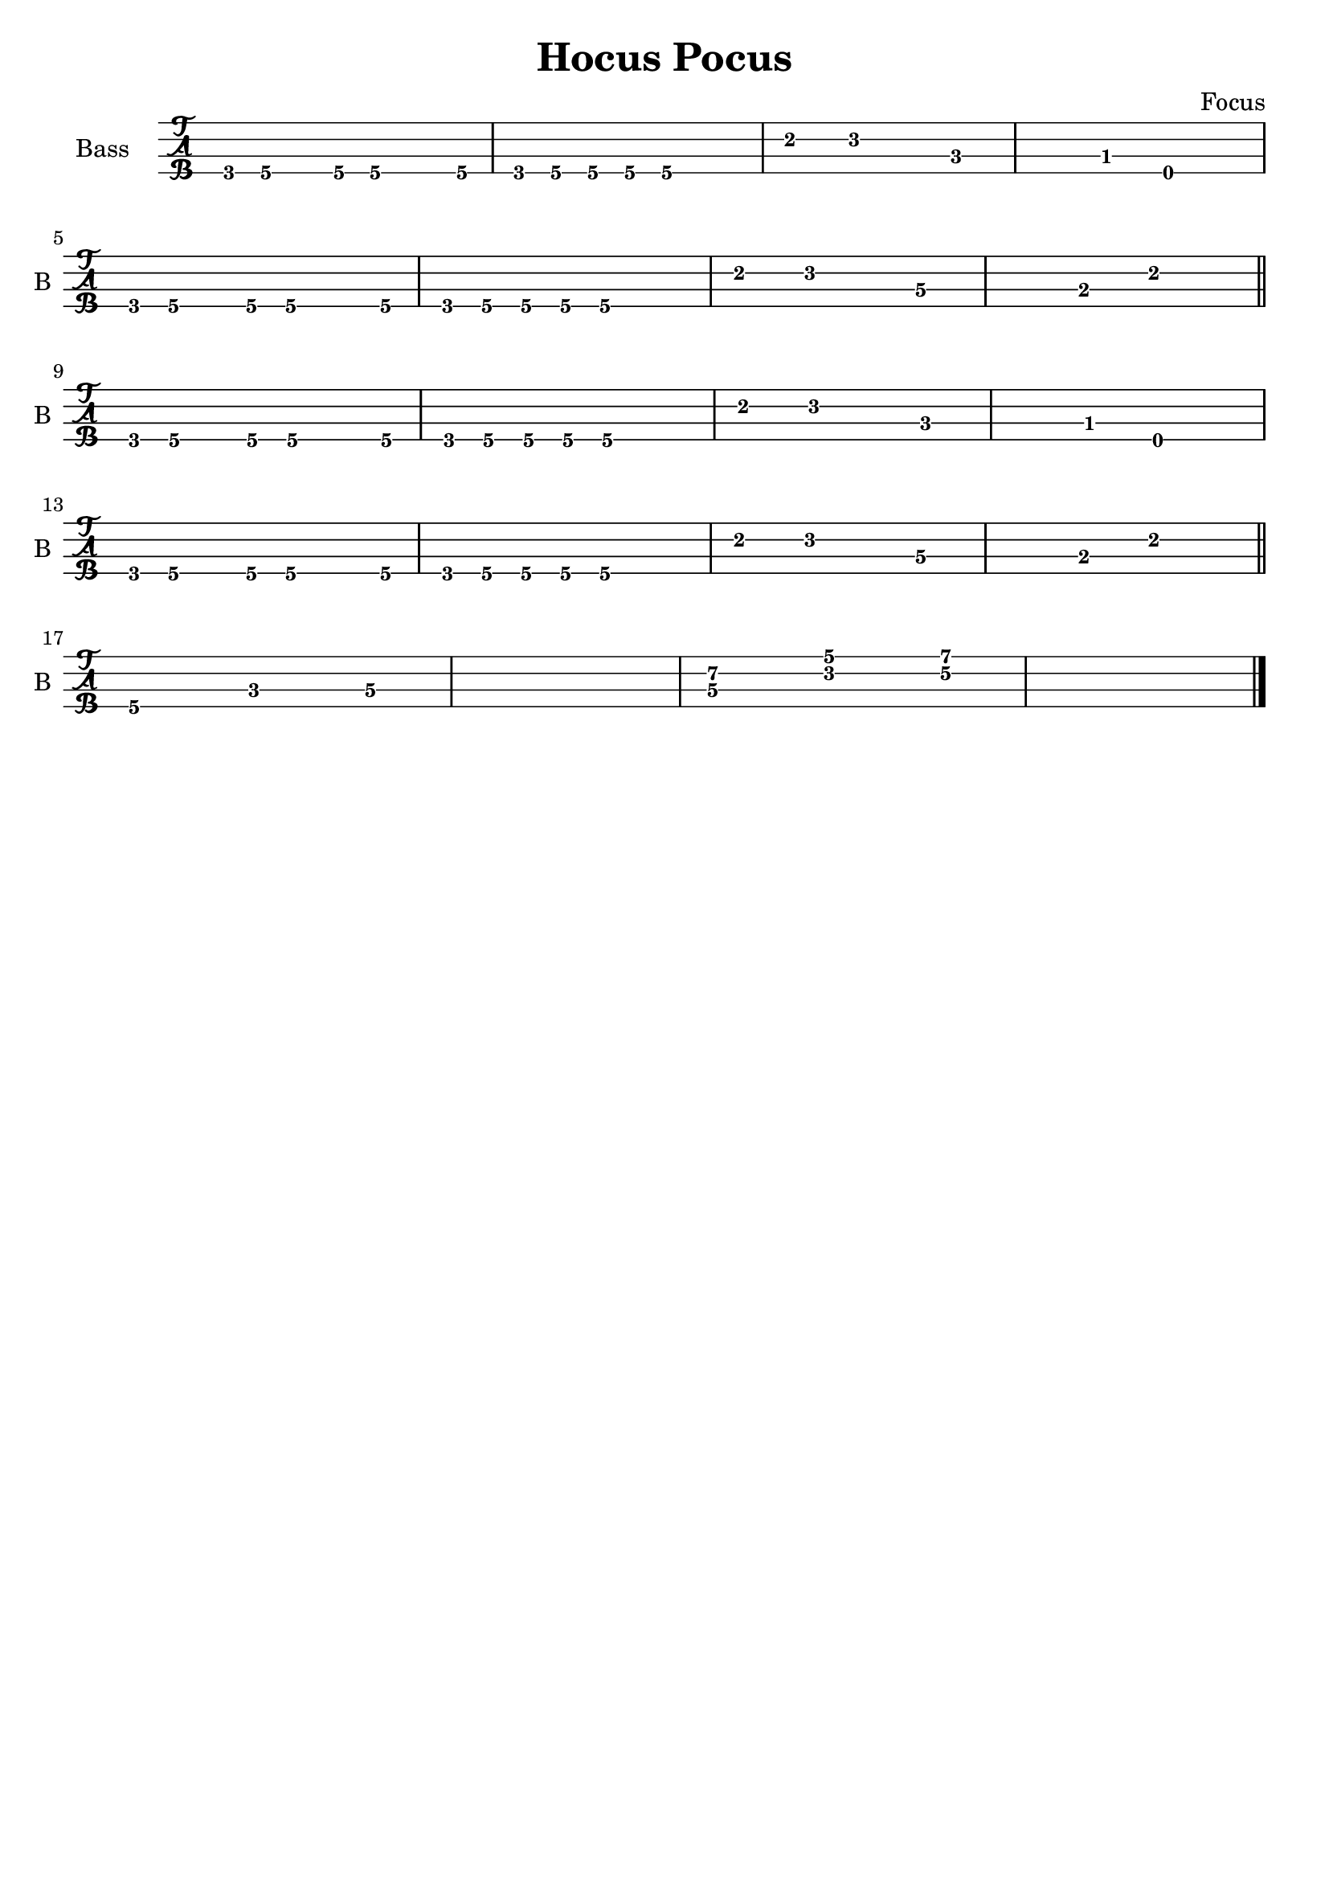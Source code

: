 \book {
  \header{
  title = "Hocus Pocus"
  composer = "Focus"
  tagline = ##f
  }

  \score {
    \new TabStaff {
      \set TabStaff.instrumentName =#"Bass "
      \set TabStaff.shortInstrumentName =#"B "
      \set Staff.stringTunings = #bass-tuning
      \relative c, {
        g8\4 a\4 r a\4 a4.\4 a8\4 | g\4 a\4 a\4 a\4 a2\4 |
        e'4\2 f2\2 c4\3~ | c\3 bes\3 e,2\4 | \break
        g8\4 a\4 r a\4 a4.\4 a8\4 | g\4 a\4 a\4 a\4 a2\4 |
        e'4\2 f2\2 d4\3~ | d\3 b\3 e2\2 \bar "||" \break
        g,8\4 a\4 r a\4 a4.\4 a8\4 | g\4 a\4 a\4 a\4 a2\4 |
        e'4\2 f2\2 c4\3~ | c\3 bes\3 e,2\4 | \break
        g8\4 a\4 r a\4 a4.\4 a8\4 | g\4 a\4 a\4 a\4 a2\4 |
        e'4\2 f2\2 d4\3~ | d\3 b\3 e2\2 \bar "||" \break
        a,4.\4 c\3 d4\3~ | d1\3 |
        << d4.\3 a'\2 >> << f\2 c'\1 >> << g4\2~ d'\1~ >> | << d1\1 g,1\2 >> \bar "|."
      }
    }
  }
}
